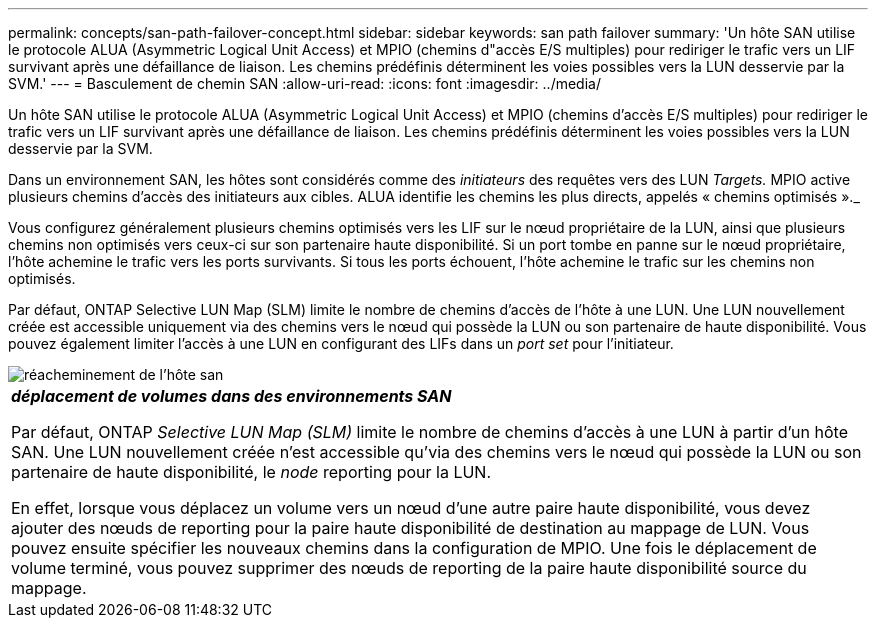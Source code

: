 ---
permalink: concepts/san-path-failover-concept.html 
sidebar: sidebar 
keywords: san path failover 
summary: 'Un hôte SAN utilise le protocole ALUA (Asymmetric Logical Unit Access) et MPIO (chemins d"accès E/S multiples) pour rediriger le trafic vers un LIF survivant après une défaillance de liaison. Les chemins prédéfinis déterminent les voies possibles vers la LUN desservie par la SVM.' 
---
= Basculement de chemin SAN
:allow-uri-read: 
:icons: font
:imagesdir: ../media/


[role="lead"]
Un hôte SAN utilise le protocole ALUA (Asymmetric Logical Unit Access) et MPIO (chemins d'accès E/S multiples) pour rediriger le trafic vers un LIF survivant après une défaillance de liaison. Les chemins prédéfinis déterminent les voies possibles vers la LUN desservie par la SVM.

Dans un environnement SAN, les hôtes sont considérés comme des _initiateurs_ des requêtes vers des LUN _Targets._ MPIO active plusieurs chemins d'accès des initiateurs aux cibles. ALUA identifie les chemins les plus directs, appelés « chemins optimisés »._

Vous configurez généralement plusieurs chemins optimisés vers les LIF sur le nœud propriétaire de la LUN, ainsi que plusieurs chemins non optimisés vers ceux-ci sur son partenaire haute disponibilité. Si un port tombe en panne sur le nœud propriétaire, l'hôte achemine le trafic vers les ports survivants. Si tous les ports échouent, l'hôte achemine le trafic sur les chemins non optimisés.

Par défaut, ONTAP Selective LUN Map (SLM) limite le nombre de chemins d'accès de l'hôte à une LUN. Une LUN nouvellement créée est accessible uniquement via des chemins vers le nœud qui possède la LUN ou son partenaire de haute disponibilité. Vous pouvez également limiter l'accès à une LUN en configurant des LIFs dans un _port set_ pour l'initiateur.

image::../media/san-host-rerouting.gif[réacheminement de l'hôte san]

|===


 a| 
*_déplacement de volumes dans des environnements SAN_*

Par défaut, ONTAP _Selective LUN Map (SLM)_ limite le nombre de chemins d'accès à une LUN à partir d'un hôte SAN. Une LUN nouvellement créée n'est accessible qu'via des chemins vers le nœud qui possède la LUN ou son partenaire de haute disponibilité, le _node_ reporting pour la LUN.

En effet, lorsque vous déplacez un volume vers un nœud d'une autre paire haute disponibilité, vous devez ajouter des nœuds de reporting pour la paire haute disponibilité de destination au mappage de LUN. Vous pouvez ensuite spécifier les nouveaux chemins dans la configuration de MPIO. Une fois le déplacement de volume terminé, vous pouvez supprimer des nœuds de reporting de la paire haute disponibilité source du mappage.

|===